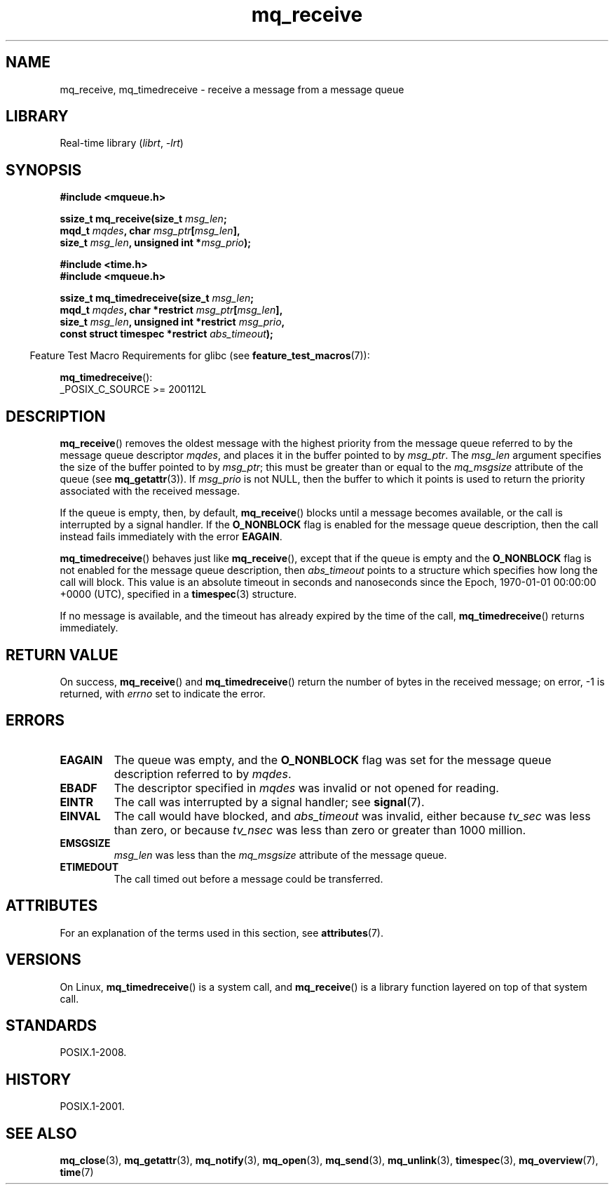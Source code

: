 '\" t
.\" Copyright, The authors of the Linux man-pages project
.\"
.\" SPDX-License-Identifier: Linux-man-pages-copyleft
.\"
.TH mq_receive 3 (date) "Linux man-pages (unreleased)"
.SH NAME
mq_receive, mq_timedreceive \- receive a message from a message queue
.SH LIBRARY
Real-time library
.RI ( librt ,\~ \-lrt )
.SH SYNOPSIS
.nf
.B #include <mqueue.h>
.P
.BI "ssize_t mq_receive(size_t " msg_len ;
.BI "                   mqd_t " mqdes ", char " msg_ptr [ msg_len ],
.BI "                   size_t " msg_len ", unsigned int *" msg_prio );
.P
.B #include <time.h>
.B #include <mqueue.h>
.P
.BI "ssize_t mq_timedreceive(size_t " msg_len ;
.BI "                   mqd_t " mqdes ", char *restrict " msg_ptr [ msg_len ],
.BI "                   size_t " msg_len ", unsigned int *restrict " msg_prio ,
.BI "                   const struct timespec *restrict " abs_timeout );
.fi
.P
.ad l
.RS -4
Feature Test Macro Requirements for glibc (see
.BR feature_test_macros (7)):
.RE
.P
.BR mq_timedreceive ():
.nf
    _POSIX_C_SOURCE >= 200112L
.fi
.SH DESCRIPTION
.BR mq_receive ()
removes the oldest message with the highest priority from
the message queue referred to by the message queue descriptor
.IR mqdes ,
and places it in the buffer pointed to by
.IR msg_ptr .
The
.I msg_len
argument specifies the size of the buffer pointed to by
.IR msg_ptr ;
this must be greater than or equal to the
.I mq_msgsize
attribute of the queue (see
.BR mq_getattr (3)).
If
.I msg_prio
is not NULL, then the buffer to which it points is used
to return the priority associated with the received message.
.P
If the queue is empty, then, by default,
.BR mq_receive ()
blocks until a message becomes available,
or the call is interrupted by a signal handler.
If the
.B O_NONBLOCK
flag is enabled for the message queue description,
then the call instead fails immediately with the error
.BR EAGAIN .
.P
.BR mq_timedreceive ()
behaves just like
.BR mq_receive (),
except that if the queue is empty and the
.B O_NONBLOCK
flag is not enabled for the message queue description, then
.I abs_timeout
points to a structure which specifies how long the call will block.
This value is an absolute timeout in seconds and nanoseconds
since the Epoch, 1970-01-01 00:00:00 +0000 (UTC),
specified in a
.BR timespec (3)
structure.
.P
If no message is available,
and the timeout has already expired by the time of the call,
.BR mq_timedreceive ()
returns immediately.
.SH RETURN VALUE
On success,
.BR mq_receive ()
and
.BR mq_timedreceive ()
return the number of bytes in the received message;
on error, \-1 is returned, with
.I errno
set to indicate the error.
.SH ERRORS
.TP
.B EAGAIN
The queue was empty, and the
.B O_NONBLOCK
flag was set for the message queue description referred to by
.IR mqdes .
.TP
.B EBADF
The descriptor specified in
.I mqdes
was invalid or not opened for reading.
.TP
.B EINTR
The call was interrupted by a signal handler; see
.BR signal (7).
.TP
.B EINVAL
The call would have blocked, and
.I abs_timeout
was invalid, either because
.I tv_sec
was less than zero, or because
.I tv_nsec
was less than zero or greater than 1000 million.
.TP
.B EMSGSIZE
.I msg_len
was less than the
.I mq_msgsize
attribute of the message queue.
.TP
.B ETIMEDOUT
The call timed out before a message could be transferred.
.SH ATTRIBUTES
For an explanation of the terms used in this section, see
.BR attributes (7).
.TS
allbox;
lbx lb lb
l l l.
Interface	Attribute	Value
T{
.na
.nh
.BR mq_receive (),
.BR mq_timedreceive ()
T}	Thread safety	MT-Safe
.TE
.SH VERSIONS
On Linux,
.BR mq_timedreceive ()
is a system call, and
.BR mq_receive ()
is a library function layered on top of that system call.
.SH STANDARDS
POSIX.1-2008.
.SH HISTORY
POSIX.1-2001.
.SH SEE ALSO
.BR mq_close (3),
.BR mq_getattr (3),
.BR mq_notify (3),
.BR mq_open (3),
.BR mq_send (3),
.BR mq_unlink (3),
.BR timespec (3),
.BR mq_overview (7),
.BR time (7)

